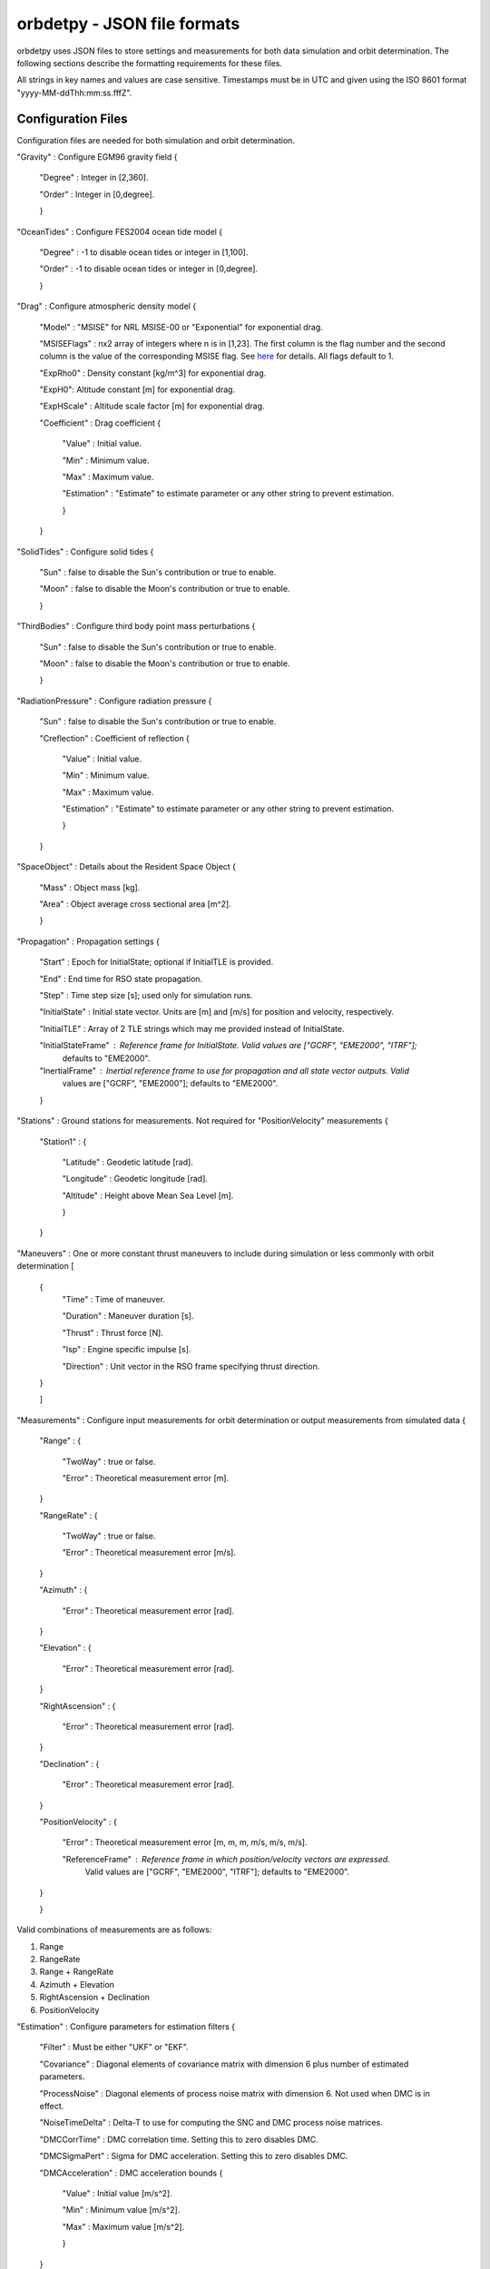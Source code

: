 ============================
orbdetpy - JSON file formats
============================

orbdetpy uses JSON files to store settings and measurements for both
data simulation and orbit determination. The following sections describe
the formatting requirements for these files.

All strings in key names and values are case sensitive. Timestamps must be
in UTC and given using the ISO 8601 format "yyyy-MM-ddThh:mm:ss.fffZ".

Configuration Files
-------------------

Configuration files are needed for both simulation and orbit determination.

"Gravity" : Configure EGM96 gravity field {

 "Degree" : Integer in [2,360].

 "Order" : Integer in [0,degree].

 }

"OceanTides" : Configure FES2004 ocean tide model {

 "Degree" : -1 to disable ocean tides or integer in [1,100].

 "Order" : -1 to disable ocean tides or integer in [0,degree].

 }

"Drag" : Configure atmospheric density model {

 "Model" : "MSISE" for NRL MSISE-00 or "Exponential" for exponential drag.

 "MSISEFlags" : nx2 array of integers where n is in [1,23]. The first column is the flag number and the second column is the value of the corresponding MSISE flag. See `here <https://www.orekit.org/site-orekit-development/apidocs/org/orekit/forces/drag/atmosphere/NRLMSISE00.html>`_ for details. All flags default to 1.

 "ExpRho0" : Density constant [kg/m^3] for exponential drag.
 
 "ExpH0": Altitude constant [m] for exponential drag.
 
 "ExpHScale" : Altitude scale factor [m] for exponential drag.

 "Coefficient" : Drag coefficient {
 
    "Value" : Initial value.
    
    "Min" : Minimum value.
    
    "Max" : Maximum value.
    
    "Estimation" : "Estimate" to estimate parameter or any other string to prevent estimation.
    
    }
    
 }

"SolidTides" : Configure solid tides {

 "Sun" : false to disable the Sun's contribution or true to enable.

 "Moon" : false to disable the Moon's contribution or true to enable.

 }

"ThirdBodies" : Configure third body point mass perturbations {

 "Sun" : false to disable the Sun's contribution or true to enable.
 
 "Moon" : false to disable the Moon's contribution or true to enable.

 }

"RadiationPressure" : Configure radiation pressure {

 "Sun" : false to disable the Sun's contribution or true to enable.
 
 "Creflection" : Coefficient of reflection {

  "Value" : Initial value.
 
  "Min" : Minimum value.

  "Max" : Maximum value.

  "Estimation" : "Estimate" to estimate parameter or any other string to prevent estimation.
  
  }

 }

"SpaceObject" : Details about the Resident Space Object {

 "Mass" : Object mass [kg].
    
 "Area" : Object average cross sectional area [m^2].

 }

"Propagation" : Propagation settings {

 "Start" : Epoch for InitialState; optional if InitialTLE is provided.

 "End" : End time for RSO state propagation.

 "Step" : Time step size [s]; used only for simulation runs.

 "InitialState" : Initial state vector. Units are [m] and [m/s] for position and velocity, respectively.

 "InitialTLE" : Array of 2 TLE strings which may me provided instead of InitialState.

 "InitialStateFrame" : Reference frame for InitialState. Valid values are ["GCRF", "EME2000", "ITRF"];
                       defaults to "EME2000".
 
 "InertialFrame" : Inertial reference frame to use for propagation and all state vector outputs. Valid
                   values are ["GCRF", "EME2000"]; defaults to "EME2000".

 }

"Stations" : Ground stations for measurements. Not required for "PositionVelocity" measurements {

 "Station1" : {
 
  "Latitude" : Geodetic latitude [rad].
  
  "Longitude" : Geodetic longitude [rad].
  
  "Altitude" : Height above Mean Sea Level [m].
  
  }
  
 }

"Maneuvers" : One or more constant thrust maneuvers to include during simulation or less commonly with orbit determination [

 {
  "Time" : Time of maneuver.

  "Duration" : Maneuver duration [s].

  "Thrust" : Thrust force [N].

  "Isp" : Engine specific impulse [s].

  "Direction" : Unit vector in the RSO frame specifying thrust direction.
  
 }
 
 ]

"Measurements" : Configure input measurements for orbit determination or output measurements from simulated data {

 "Range" : {

  "TwoWay" : true or false.

  "Error" : Theoretical measurement error [m].
  
 }

 "RangeRate" : {

  "TwoWay" : true or false.

  "Error" : Theoretical measurement error [m/s].

 }

 "Azimuth" : {

  "Error" : Theoretical measurement error [rad].

 }

 "Elevation" : {

  "Error" : Theoretical measurement error [rad].

 }

 "RightAscension" : {

  "Error" : Theoretical measurement error [rad].

 }

 "Declination" : {

  "Error" : Theoretical measurement error [rad].

 }

 "PositionVelocity" : {

  "Error" : Theoretical measurement error [m, m, m, m/s, m/s, m/s].

  "ReferenceFrame" : Reference frame in which position/velocity vectors are expressed.
                     Valid values are ["GCRF", "EME2000", "ITRF"]; defaults to "EME2000".  

 }
 
 }

Valid combinations of measurements are as follows:

1) Range
2) RangeRate
3) Range + RangeRate
4) Azimuth + Elevation
5) RightAscension + Declination
6) PositionVelocity
 
"Estimation" : Configure parameters for estimation filters {

 "Filter" : Must be either "UKF" or "EKF".

 "Covariance" : Diagonal elements of covariance matrix with dimension 6 plus number of estimated parameters.

 "ProcessNoise" : Diagonal elements of process noise matrix with dimension 6. Not used when DMC is in effect.

 "NoiseTimeDelta" : Delta-T to use for computing the SNC and DMC process noise matrices.

 "DMCCorrTime" : DMC correlation time. Setting this to zero disables DMC.

 "DMCSigmaPert" : Sigma for DMC acceleration. Setting this to zero disables DMC.

 "DMCAcceleration" : DMC acceleration bounds {
 
    "Value" : Initial value [m/s^2].
    
    "Min" : Minimum value [m/s^2].
    
    "Max" : Maximum value [m/s^2].
    
    }

 }

Input Files
-----------

Only orbit determination requires input (measurement) files, which must
have the following structure. Each entry in the array corresponds to the
measurement(s) taken at a particular time instant and must conform to the
valid combinations listed  above.

[

 {
 
  "Time" : Measurement time stamp
  
  "Station" : Ground station name(s) from the configuration file's "Stations" array.
  
  "Range" : Optional based on measurements configured in "Measurements" [m].
  
  "RangeRate" : Optional based on measurements configured in "Measurements" [m/s].

  "Azimuth" : Optional based on measurements configured in "Measurements" [rad].

  "Elevation" : Optional based on measurements configured in "Measurements" [rad].

  "RightAscension" : Optional based on measurements configured in "Measurements" [rad].

  "Declination" : Optional based on measurements configured in "Measurements" [rad].

  "PositionVelocity" : Optional based on measurements configured in "Measurements" [m, m, m, m/s, m/s, m/s].

 }

]
